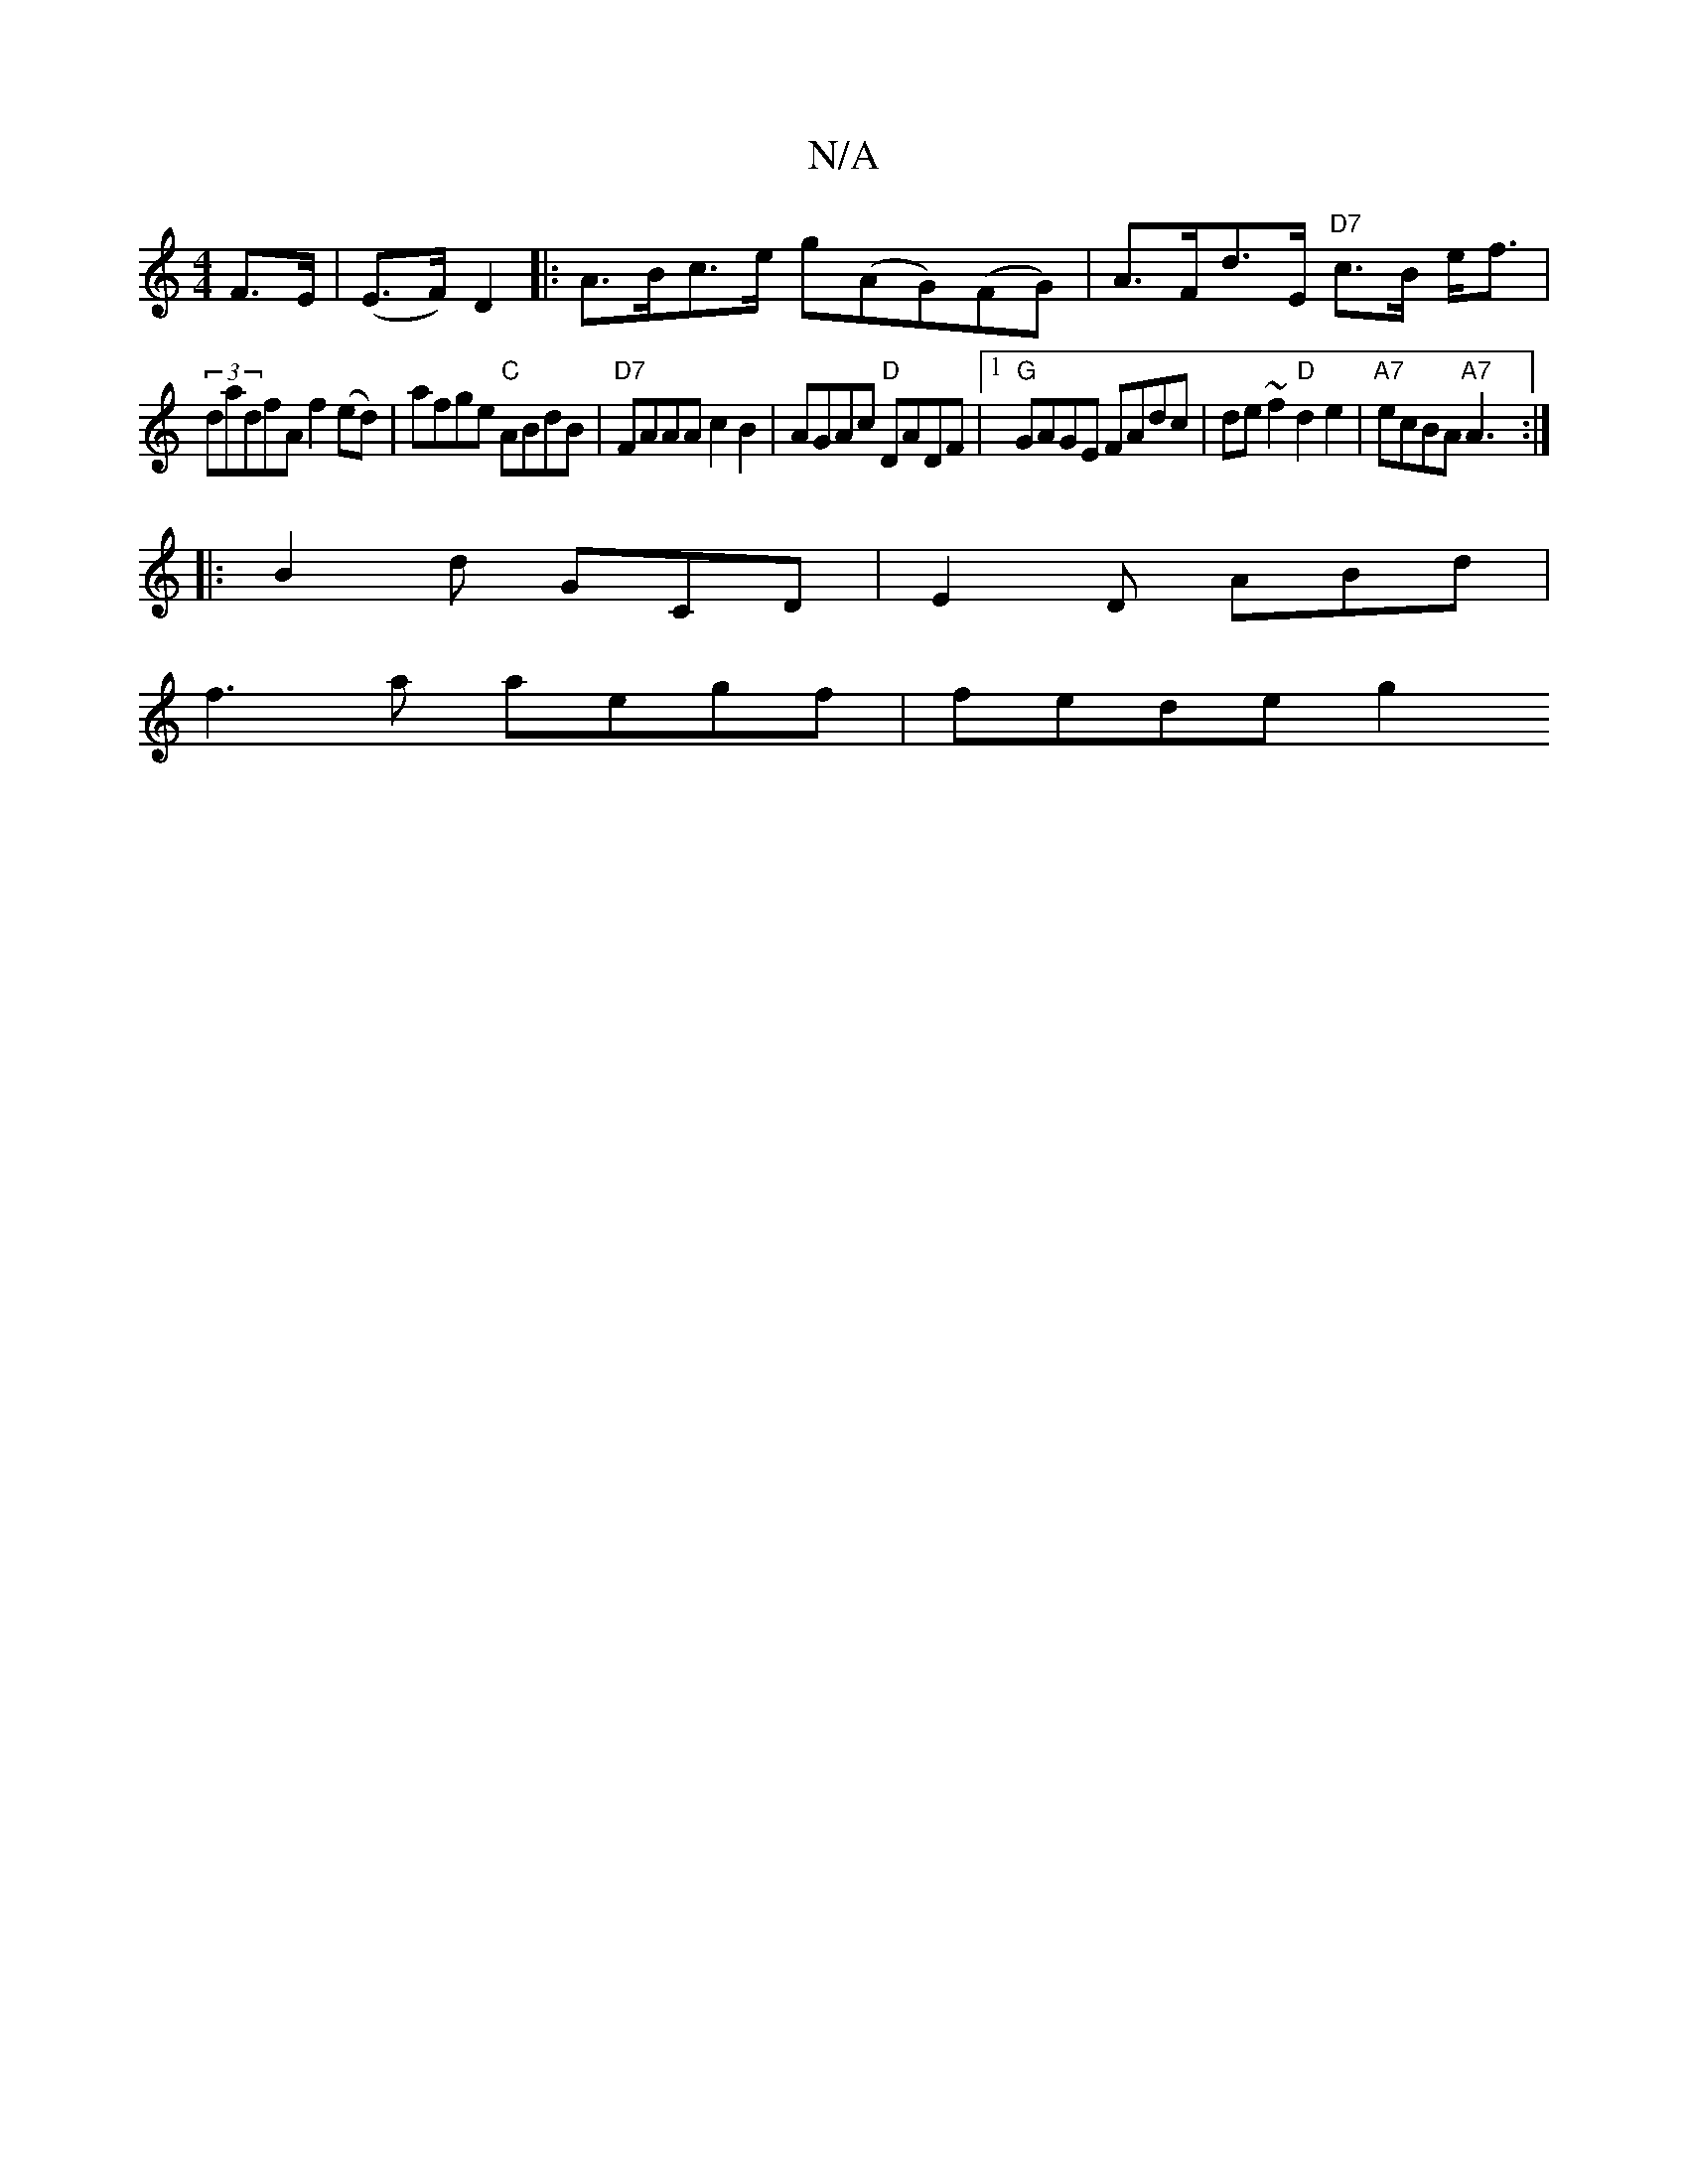 X:1
T:N/A
M:4/4
R:N/A
K:Cmajor
F>E | (E>F) D2 |: A>Bc>e g(AG)(FG)|A>Fd>E "D7"c>B e<f |
(3dadfA f2 (ed)|afge "C"ABdB|"D7"FAAA c2B2 |AGAc "D"DADF|[1 "G"GAGE FAdc | de~f2 "D"d2e2|"A7"ecBA "A7"A3 :|
|:B2d GCD|E2D ABd|
f3a aegf|fede g2 